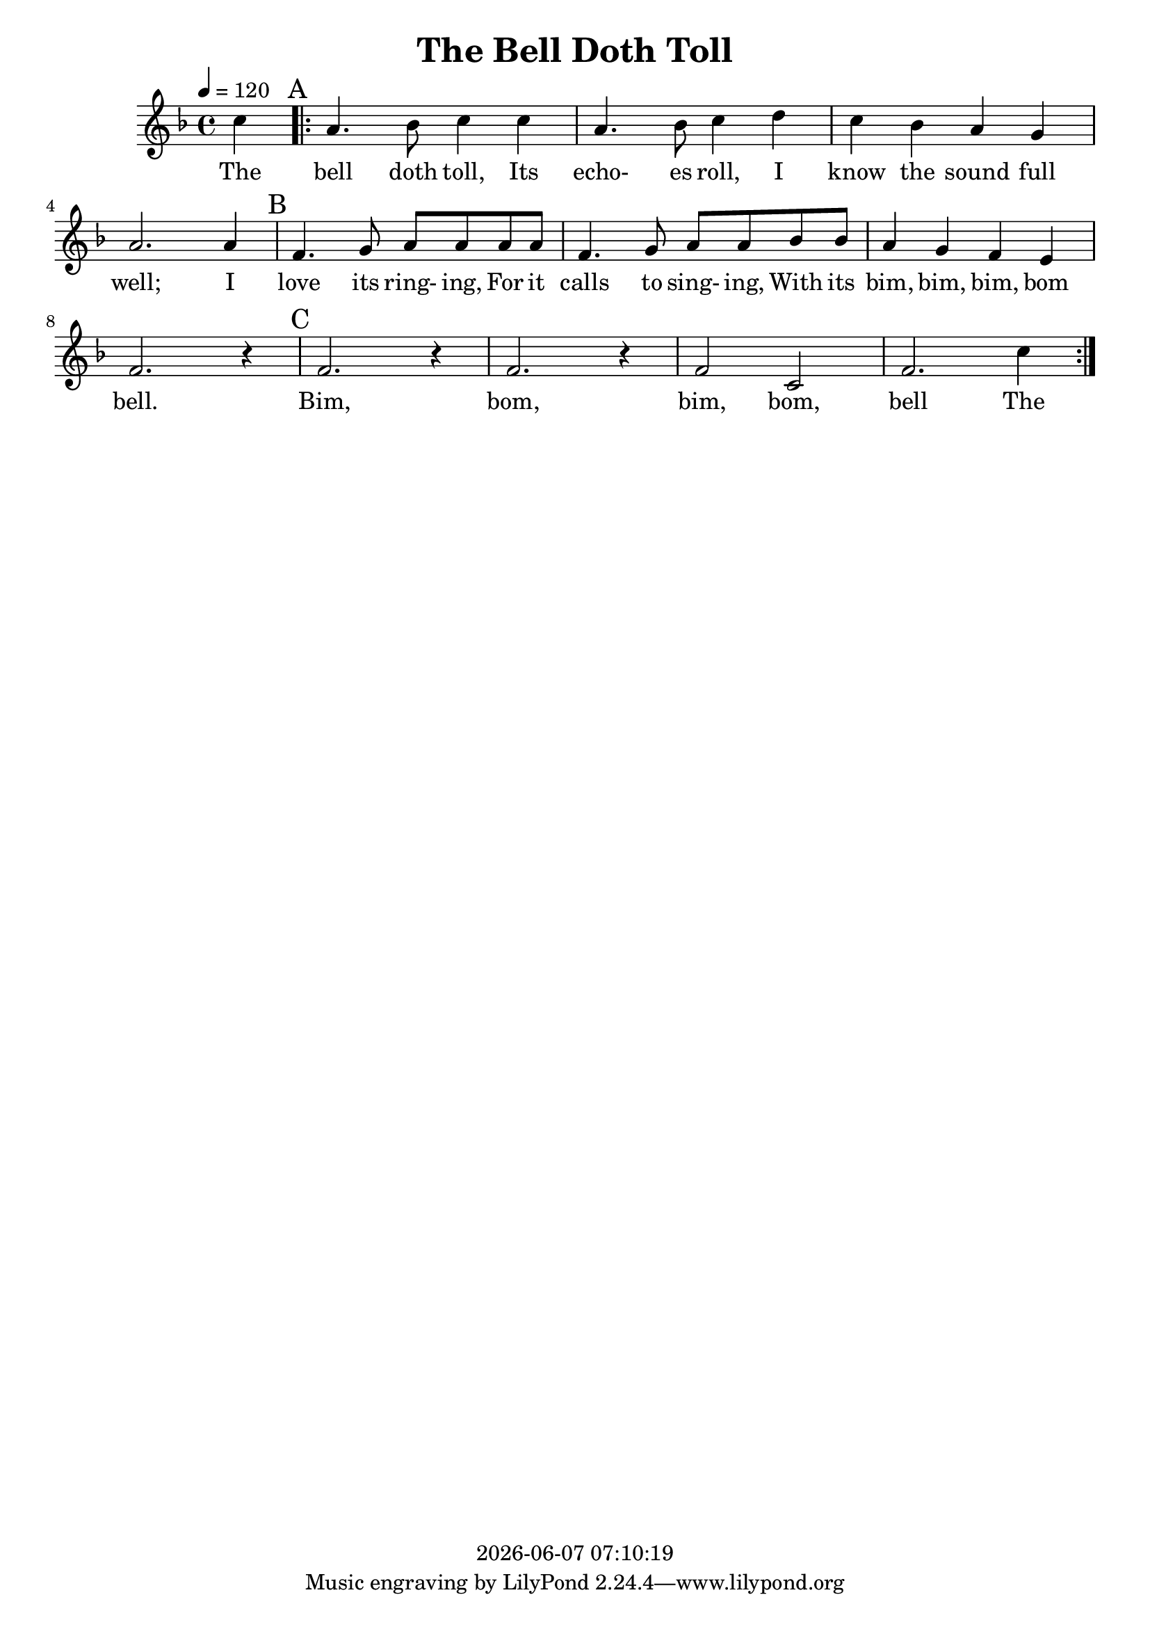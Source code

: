\version "2.18.2"

today = #(strftime "%Y-%m-%d %H:%M:%S" (localtime (current-time)))

\header {
  title = "The Bell Doth Toll"
  copyright = \today
}

global = {
  \key f \major
  \time 4/4
  \tempo 4=120
}

melody = \relative c'' {
  \partial 4 c4\mark "A"
  \repeat volta 3 {
    a4. bes8 c4 c
    a4. bes8 c4 d
    c4 bes a g
    a2. a4\mark "B"
    f4. g8 a a a a
    f4. g8 a a bes bes
    a4 g f e
    f2. r4\mark "C"
    f2. r4
    f2. r4
    f2 c
    f2. c'4
  }
}

firstverse = \lyricmode {
  The bell doth toll, Its echo- es roll, I know the sound full well;
  I love its ring- ing, For it calls to sing- ing,
  With its bim, bim, bim, bom bell.
  Bim, bom, bim, bom, bell
  The
}

Mwords =\lyricmode {
  "Go " "tell " "it " "on " "the " "moun" "tain,"
  "/O" "ver " "the " "hills " "and " "ev" "'ry" "where,"
  "/Go " "tell " "it " "on " "the " "moun" "tain"
  "/That " "Je" "sus " "Christ " "is " "born."
  "\Go " "tell " "it " "on " "the " "moun" "tain,"
  "/O" "ver " "the " "hills " "and " "ev" "'ry" "where,"
  "/Go " "tell " "it " "on " "the " "moun" "tain"
  "/That " "Je" "sus " "Christ " "is " "born."
  "\Down " "in " "a " "lone" "ly " "man" "ger,"
  "/The " "hum" "ble " "Christ " "was " "born,"
  "/And " "God " "sent " "out " "sal" "va" "tion"
  "/That " "bless" "ed " "Christ" "mas " "morn."
  "\Go " "tell " "it " "on " "the " "moun" "tain,"
  "/O" "ver " "the " "hills " "and " "ev" "'ry" "where,"
  "/Go " "tell " "it " "on " "the " "moun" "tain"
  "/That " "Je" "sus " "Christ " "is " "born."
  "\While " "shep" "herds " "kept " "their " "watch, " ""
  "/O'er " "si" "lent " "flocks " "by " "night,"
  "/Be " "hold! " "through" "out " "the " "heav" "ens"
  "/There " "shone " "a " "ho" "ly " "light."
  "\Go " "tell " "it " "on " "the " "moun" "tain,"
  "/O" "ver " "the " "hills " "and " "ev" "'ry" "where,"
  "/Go " "tell " "it " "on " "the " "moun" "tain"
  "/That " "Je" "sus " "Christ " "is " "born."
}

\book
{
  \score { % this version for the printed page
    <<
%      \new ChordNames {
%	\set chordChanges = ##t
%        \guitar
%      }
	\context Staff = melody <<
	  \context Voice =
	  sopranos { \set midiInstrument = #"clarinet"
		     \oneVoice << \global \melody >> }
	>>
	\context Lyrics = firstverse { s1 }
	\context Lyrics = firstverse \lyricsto sopranos \firstverse
    >>
    \layout {
    }
  }
  \score { % this version for the midi output
    <<
	\context Staff = melody <<
	  \context Voice =
	  sopranos { \set midiInstrument = #"clarinet"
		     \oneVoice { \global \unfoldRepeats \melody} }
	>>
	\context Lyrics = firstverse { s1 }
        \context Lyrics = firstverse \lyricsto sopranos \Mwords
    >>
    \midi {
    }
%    \layout {}
  }
}
